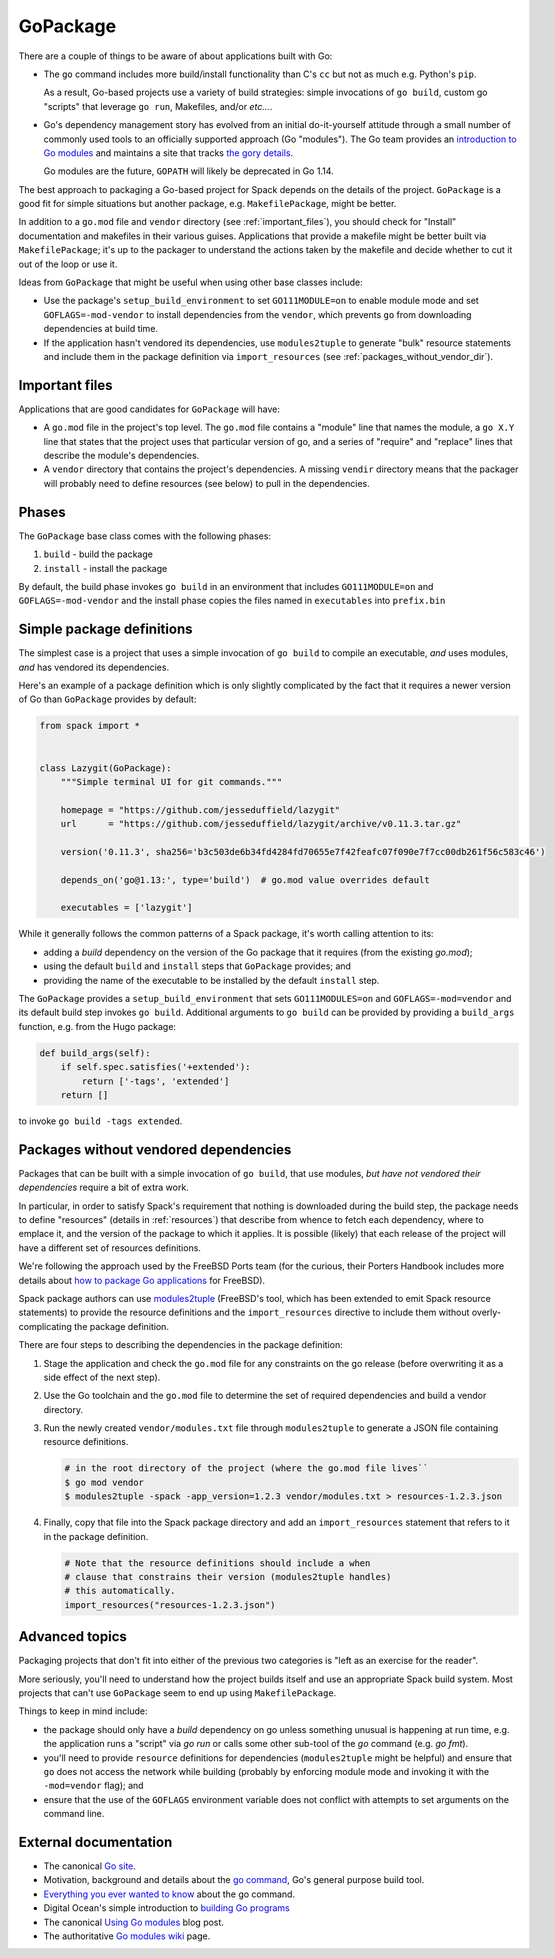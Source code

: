 .. Copyright 2013-2019 Lawrence Livermore National Security, LLC and other
   Spack Project Developers. See the top-level COPYRIGHT file for details.

   SPDX-License-Identifier: (Apache-2.0 OR MIT)

.. _gopackage:

-----------
GoPackage
-----------

There are a couple of things to be aware of about applications built
with Go:

* The ``go`` command includes more build/install functionality than
  C's ``cc`` but not as much e.g. Python's ``pip``.

  As a result, Go-based projects use a variety of build strategies:
  simple invocations of ``go build``, custom go "scripts" that
  leverage ``go run``, Makefiles, and/or *etc...*.

* Go's dependency management story has evolved from an initial
  do-it-yourself attitude through a small number of commonly used
  tools to an officially supported approach (Go "modules").  The Go
  team provides an `introduction to Go modules
  <https://blog.golang.org/using-go-modules>`_ and maintains a site
  that tracks `the gory details
  <https://github.com/golang/go/wiki/Modules>`_.

  Go modules are the future, ``GOPATH`` will likely be deprecated in
  Go 1.14.

The best approach to packaging a Go-based project for Spack depends on
the details of the project.  ``GoPackage`` is a good fit for simple
situations but another package, e.g. ``MakefilePackage``, might be
better.

In addition to a ``go.mod`` file and ``vendor`` directory (see
:ref:`important_files`), you should check for "Install" documentation
and makefiles in their various guises.  Applications that provide
a makefile might be better built via ``MakefilePackage``; it's up to
the packager to understand the actions taken by the makefile and
decide whether to cut it out of the loop or use it.

Ideas from ``GoPackage`` that might be useful when using other base
classes include:

- Use the package's ``setup_build_environment`` to set
  ``GO111MODULE=on`` to enable module mode and set
  ``GOFLAGS=-mod-vendor`` to install dependencies from the ``vendor``,
  which prevents ``go`` from downloading dependencies at build time.
- If the application hasn't vendored its dependencies, use
  ``modules2tuple`` to generate "bulk" resource statements and include
  them in the package definition via ``import_resources`` (see
  :ref:`packages_without_vendor_dir`).

.. _important_files:

^^^^^^^^^^^^^^^
Important files
^^^^^^^^^^^^^^^

Applications that are good candidates for ``GoPackage`` will have:

* A ``go.mod`` file in the project's top level.  The ``go.mod`` file
  contains a "module" line that names the module, a ``go X.Y`` line
  that states that the project uses that particular version of go, and
  a series of "require" and "replace" lines that describe the module's
  dependencies.

* A ``vendor`` directory that contains the project's dependencies.  A
  missing ``vendir`` directory means that the packager will probably
  need to define resources (see below) to pull in the dependencies.

^^^^^^
Phases
^^^^^^

The ``GoPackage`` base class comes with the following phases:

#. ``build`` - build the package
#. ``install`` - install the package

By default, the build phase invokes ``go build`` in an environment
that includes ``GO111MODULE=on`` and ``GOFLAGS=-mod-vendor`` and the
install phase copies the files named in ``executables`` into
``prefix.bin``

^^^^^^^^^^^^^^^^^^^^^^^^^^
Simple package definitions
^^^^^^^^^^^^^^^^^^^^^^^^^^

The simplest case is a project that uses a simple invocation of ``go
build`` to compile an executable, *and* uses modules, *and* has
vendored its dependencies.

Here's an example of a package definition which is only slightly
complicated by the fact that it requires a newer version of Go than
``GoPackage`` provides by default:

.. code-block:: python

    from spack import *


    class Lazygit(GoPackage):
        """Simple terminal UI for git commands."""

        homepage = "https://github.com/jesseduffield/lazygit"
        url      = "https://github.com/jesseduffield/lazygit/archive/v0.11.3.tar.gz"

        version('0.11.3', sha256='b3c503de6b34fd4284fd70655e7f42feafc07f090e7f7cc00db261f56c583c46')

        depends_on('go@1.13:', type='build')  # go.mod value overrides default

        executables = ['lazygit']

While it generally follows the common patterns of a Spack package,
it's worth calling attention to its:

* adding a *build* dependency on the version of the Go package that it
  requires (from the existing `go.mod`);
* using the default ``build`` and ``install`` steps that ``GoPackage``
  provides; and
* providing the name of the executable to be installed by the default
  ``install`` step.

The ``GoPackage`` provides a ``setup_build_environment`` that sets
``GO111MODULES=on`` and ``GOFLAGS=-mod=vendor`` and its default build
step invokes ``go build``.  Additional arguments to ``go build`` can
be provided by providing a ``build_args`` function, e.g. from the Hugo
package:

.. code-block:: python

    def build_args(self):
        if self.spec.satisfies('+extended'):
            return ['-tags', 'extended']
        return []

to invoke ``go build -tags extended``.

.. _packages_without_vendor_dir:

^^^^^^^^^^^^^^^^^^^^^^^^^^^^^^^^^^^^^^
Packages without vendored dependencies
^^^^^^^^^^^^^^^^^^^^^^^^^^^^^^^^^^^^^^

Packages that can be built with a simple invocation of ``go build``,
that use modules, *but have not vendored their dependencies* require a
bit of extra work.

In particular, in order to satisfy Spack's requirement that nothing is
downloaded during the build step, the package needs to define
"resources" (details in :ref:`resources`) that describe from whence to
fetch each dependency, where to emplace it, and the version of the
package to which it applies.  It is possible (likely) that each
release of the project will have a different set of resources
definitions.

We're following the approach used by the FreeBSD Ports team (for the
curious, their Porters Handbook includes more details about `how to
package Go applications
<https://www.freebsd.org/doc/en_US.ISO8859-1/books/porters-handbook/building.html#using-go>`_
for FreeBSD).

Spack package authors can use `modules2tuple
<https://github.com/dmgk/modules2tuple>`_ (FreeBSD's tool, which has
been extended to emit Spack resource statements) to provide the
resource definitions and the ``import_resources`` directive to include
them without overly-complicating the package definition.

There are four steps to describing the dependencies in the package
definition:

#. Stage the application and check the ``go.mod`` file for any
   constraints on the go release (before overwriting it as a side
   effect of the next step).

#. Use the Go toolchain and the ``go.mod`` file to determine
   the set of required dependencies and build a vendor directory.

#. Run the newly created ``vendor/modules.txt`` file through
   ``modules2tuple`` to generate a JSON file containing resource
   definitions.

   .. code-block:: console

      # in the root directory of the project (where the go.mod file lives``
      $ go mod vendor
      $ modules2tuple -spack -app_version=1.2.3 vendor/modules.txt > resources-1.2.3.json

#. Finally, copy that file into the Spack package directory and add an
   ``import_resources`` statement that refers to it in the package
   definition.

   .. code-block:: python

      # Note that the resource definitions should include a when
      # clause that constrains their version (modules2tuple handles)
      # this automatically.
      import_resources("resources-1.2.3.json")

^^^^^^^^^^^^^^^
Advanced topics
^^^^^^^^^^^^^^^

Packaging projects that don't fit into either of the previous two
categories is "left as an exercise for the reader".

More seriously, you'll need to understand how the project builds
itself and use an appropriate Spack build system.  Most projects that
can't use ``GoPackage`` seem to end up using ``MakefilePackage``.

Things to keep in mind include:

* the package should only have a *build* dependency on go unless
  something unusual is happening at run time, e.g. the application
  runs a "script" via `go run` or calls some other sub-tool of the
  `go` command (e.g. `go fmt`).

* you'll need to provide ``resource`` definitions for dependencies
  (``modules2tuple`` might be helpful) and ensure that ``go`` does not
  access the network while building (probably by enforcing module mode
  and invoking it with the ``-mod=vendor`` flag); and

* ensure that the use of the ``GOFLAGS`` environment variable does not
  conflict with attempts to set arguments on the command line.

^^^^^^^^^^^^^^^^^^^^^^
External documentation
^^^^^^^^^^^^^^^^^^^^^^


* The canonical `Go site <https://golang.org/>`_.

* Motivation, background and details about the `go command
  <https://golang.org/doc/articles/go_command.html>`_, Go's general
  purpose build tool.

* `Everything you ever wanted to know <https://golang.org/cmd/go/>`_
  about the go command.

* Digital Ocean's simple introduction to `building Go programs
  <https://www.digitalocean.com/community/tutorials/how-to-build-and-install-go-programs>`_

* The canonical `Using Go modules
  <https://blog.golang.org/using-go-modules>`_ blog post.

* The authoritative `Go modules wiki
  <https://github.com/golang/go/wiki/Modules>`_ page.

